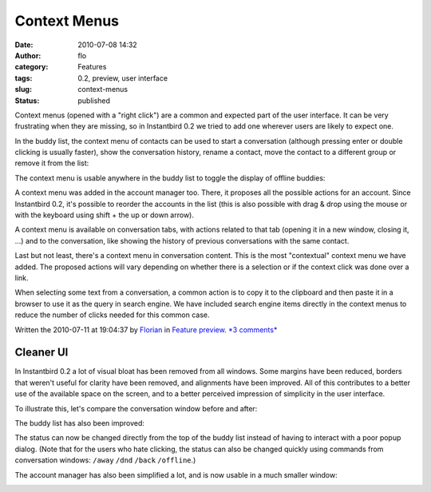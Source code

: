 Context Menus
#############
:date: 2010-07-08 14:32
:author: flo
:category: Features
:tags: 0.2, preview, user interface
:slug: context-menus
:status: published

Context menus (opened with a "right click") are a common and expected
part of the user interface. It can be very frustrating when they are
missing, so in Instantbird 0.2 we tried to add one wherever users are
likely to expect one.

In the buddy list, the context menu of contacts can be used to start a
conversation (although pressing enter or double clicking is usually
faster), show the conversation history, rename a contact, move the
contact to a different group or remove it from the list:

|Buddy context menu|\ 

The context menu is usable anywhere in the buddy list to toggle the
display of offline buddies:

|Buddy list context menu|

A context menu was added in the account manager too. There, it proposes
all the possible actions for an account. Since Instantbird 0.2, it's
possible to reorder the accounts in the list (this is also possible with
drag & drop using the mouse or with the keyboard using shift + the up or
down arrow).

|Account context menu|

A context menu is available on conversation tabs, with actions related
to that tab (opening it in a new window, closing it, ...) and to the
conversation, like showing the history of previous conversations with
the same contact.

|Tab context menu|

Last but not least, there's a context menu in conversation content. This
is the most "contextual" context menu we have added. The proposed
actions will vary depending on whether there is a selection or if the
context click was done over a link.

|Content context menu|

When selecting some text from a conversation, a common action is to copy
it to the clipboard and then paste it in a browser to use it as the
query in search engine. We have included search engine items directly in
the context menus to reduce the number of clicks needed for this common
case.

Written the 2010-07-11 at 19:04:37 by
`Florian <mailto:florian@instantbird.org>`__ in `Feature
preview <http://blog.instantbird.org/t4-context-menus.html>`__. `*3
comments* <http://blog.instantbird.org/a24-context-menus.html>`__

Cleaner UI
==========

In Instantbird 0.2 a lot of visual bloat has been removed from all
windows. Some margins have been reduced, borders that weren't useful for
clarity have been removed, and alignments have been improved. All of
this contributes to a better use of the available space on the screen,
and to a better perceived impression of simplicity in the user
interface.

To illustrate this, let's compare the conversation window before and
after:

|Conversation windows in Instantbird 0.2 and 0.1.3|

The buddy list has also been improved:

|Buddy list windows in Instantbird 0.2 and 0.1.3|

The status can now be changed directly from the top of the buddy list
instead of having to interact with a poor popup dialog. (Note that for
the users who hate clicking, the status can also be changed quickly
using commands from conversation windows: ``/away`` ``/dnd`` ``/back``
``/offline``.)

The account manager has also been simplified a lot, and is now usable in
a much smaller window:

|Account manager windows in Instantbird 0.2 and 0.1.3|

.. |Buddy context menu| image:: http://blog.instantbird.org/images/buddy_context-menu2.png
.. |Buddy list context menu| image:: http://blog.instantbird.org/images/blist_context-menu2.png
.. |Account context menu| image:: http://blog.instantbird.org/images/account_context-menu2.png
.. |Tab context menu| image:: http://blog.instantbird.org/images/tab_context-menu2.png
.. |Content context menu| image:: http://blog.instantbird.org/images/text_context-menu2.png
.. |Conversation windows in Instantbird 0.2 and 0.1.3| image:: http://blog.instantbird.org/images/conv_before-after.png
.. |Buddy list windows in Instantbird 0.2 and 0.1.3| image:: http://blog.instantbird.org/images/blist_before-after.png
.. |Account manager windows in Instantbird 0.2 and 0.1.3| image:: http://blog.instantbird.org/images/am_before-after.png

